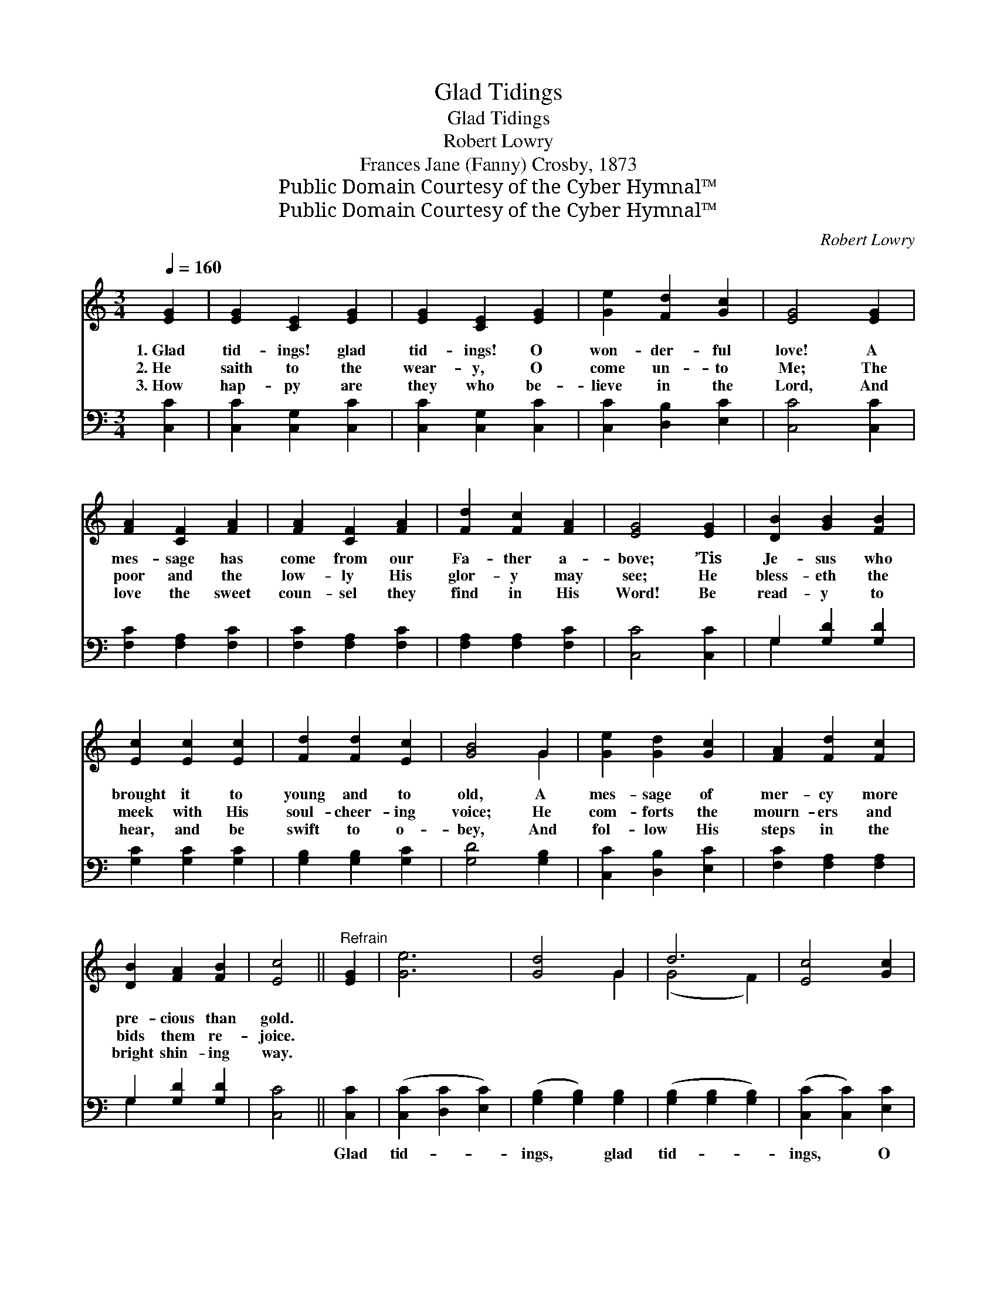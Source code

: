 X:1
T:Glad Tidings
T:Glad Tidings
T:Robert Lowry
T:Frances Jane (Fanny) Crosby, 1873
T:Public Domain Courtesy of the Cyber Hymnal™
T:Public Domain Courtesy of the Cyber Hymnal™
C:Robert Lowry
Z:Public Domain
Z:Courtesy of the Cyber Hymnal™
%%score ( 1 2 ) ( 3 4 )
L:1/8
Q:1/4=160
M:3/4
K:C
V:1 treble 
V:2 treble 
V:3 bass 
V:4 bass 
V:1
 [EG]2 | [EG]2 [CE]2 [EG]2 | [EG]2 [CE]2 [EG]2 | [Ge]2 [Fd]2 [Gc]2 | [EG]4 [EG]2 | %5
w: 1.~Glad|tid- ings! glad|tid- ings! O|won- der- ful|love! A|
w: 2.~He|saith to the|wear- y, O|come un- to|Me; The|
w: 3.~How|hap- py are|they who be-|lieve in the|Lord, And|
 [FA]2 [CF]2 [FA]2 | [FA]2 [CF]2 [FA]2 | [Fd]2 [Fc]2 [FA]2 | [EG]4 [EG]2 | [DB]2 [GB]2 [FB]2 | %10
w: mes- sage has|come from our|Fa- ther a-|bove; ’Tis|Je- sus who|
w: poor and the|low- ly His|glor- y may|see; He|bless- eth the|
w: love the sweet|coun- sel they|find in His|Word! Be|read- y to|
 [Ec]2 [Ec]2 [Ec]2 | [Fd]2 [Fd]2 [Ec]2 | [GB]4 G2 | [Ge]2 [Gd]2 [Gc]2 | [FA]2 [Fd]2 [Fc]2 | %15
w: brought it to|young and to|old, A|mes- sage of|mer- cy more|
w: meek with His|soul- cheer- ing|voice; He|com- forts the|mourn- ers and|
w: hear, and be|swift to o-|bey, And|fol- low His|steps in the|
 [DB]2 [FA]2 [FB]2 | [Ec]4 ||"^Refrain" [EG]2 | [Ge]6 | [Gd]4 G2 | d6 | [Ec]4 [Gc]2 | %22
w: pre- cious than|gold.||||||
w: bids them re-|joice.||||||
w: bright shin- ing|way.||||||
 [Ac]2 [FA]2 [Ac]2 | [Ac]2 [FA]2 [Ac]2 | [Ac]2 [GB]2 [FA]2 | [EG]4 [EG]2 | [Fd]6 | [GB]4 [FG]2 | %28
w: ||||||
w: ||||||
w: ||||||
 [Ge]6 | [Ec]4 [Ec]2 | [Fc]2 [Fc]2 [Fc]2 | [FA]2 [FA]2 [FA]2 | [EG]2 [Ec]2 [DB]2 | [Ec]4 |] %34
w: ||||||
w: ||||||
w: ||||||
V:2
 x2 | x6 | x6 | x6 | x6 | x6 | x6 | x6 | x6 | x6 | x6 | x6 | x4 G2 | x6 | x6 | x6 | x4 || x2 | x6 | %19
 x4 G2 | (G4 F2) | x6 | x6 | x6 | x6 | x6 | x6 | x6 | x6 | x6 | x6 | x6 | x6 | x4 |] %34
V:3
 [C,C]2 | [C,C]2 [C,G,]2 [C,C]2 | [C,C]2 [C,G,]2 [C,C]2 | [C,C]2 [D,B,]2 [E,C]2 | [C,C]4 [C,C]2 | %5
w: ~|~ ~ ~|~ ~ ~|~ ~ ~|~ ~|
 [F,C]2 [F,A,]2 [F,C]2 | [F,C]2 [F,A,]2 [F,C]2 | [F,A,]2 [F,A,]2 [F,C]2 | [C,C]4 [C,C]2 | %9
w: ~ ~ ~|~ ~ ~|~ ~ ~|~ ~|
 G,2 [G,D]2 [G,D]2 | [G,C]2 [G,C]2 [G,C]2 | [G,B,]2 [G,B,]2 [G,C]2 | [G,D]4 [G,B,]2 | %13
w: ~ ~ ~|~ ~ ~|~ ~ ~|~ ~|
 [C,C]2 [D,B,]2 [E,C]2 | [F,C]2 [F,A,]2 [F,A,]2 | G,2 [G,D]2 [G,D]2 | [C,C]4 || [C,C]2 | %18
w: ~ ~ ~|~ ~ ~|~ ~ ~|~|Glad|
 ([C,C]2 [D,C]2 [E,C]2) | ([G,B,]2 [G,B,]2) [G,B,]2 | ([G,B,]2 [G,B,]2 [G,B,]2) | %21
w: tid- * *|ings, * glad|tid- * *|
 ([C,C]2 [C,C]2) [E,C]2 | [F,C]2 [F,C]2 [F,C]2 | [F,C]2 [F,C]2 [F,C]2 | [F,C]2 [F,C]2 [F,C]2 | %25
w: ings, * O|won- der- ful,|won- der- ful,|won- der- ful|
 [C,C]4 [C,C]2 | ([G,B,]2 [G,B,]2 [G,B,]2) | ([F,D]2 [F,D]2) [G,B,]2 | ([C,C]2 [D,C]2 [E,C]2) | %29
w: love! Glad|tid- * *|ings, * glad|tid- * *|
 ([A,C]2 [A,C]2) [A,C]2 | [F,A,]2 [F,A,]2 [F,A,]2 | [D,C]2 [D,C]2 [D,C]2 | [G,C]2 G,2 [G,,G,]2 | %33
w: ings! * We|hail the glad|tid- ings of|won- der- ful|
 [C,G,]4 |] %34
w: love.|
V:4
 x2 | x6 | x6 | x6 | x6 | x6 | x6 | x6 | x6 | G,2 x4 | x6 | x6 | x6 | x6 | x6 | G,2 x4 | x4 || x2 | %18
 x6 | x6 | x6 | x6 | x6 | x6 | x6 | x6 | x6 | x6 | x6 | x6 | x6 | x6 | x2 G,2 x2 | x4 |] %34

